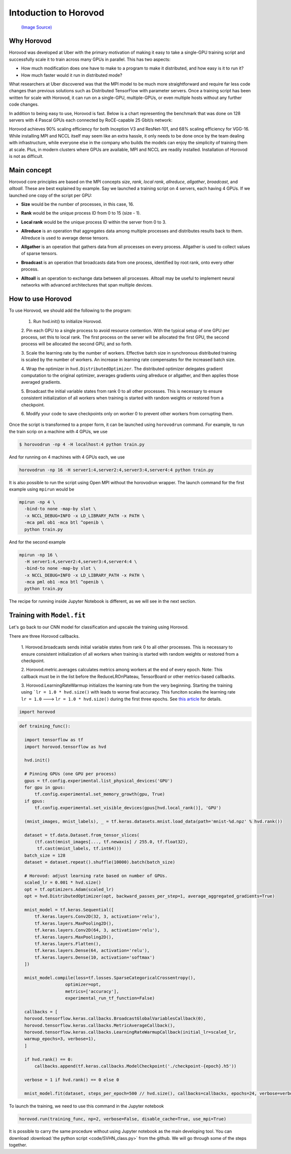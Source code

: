 .. _hvd_intro:

Intoduction to Horovod
======================

.. figure :: https://horovod.readthedocs.io/en/stable/_static/logo.png
  :width: 40%

  `(Image Source) <https://horovod.ai>`_

Why Horovod
___________

Horovod was developed at Uber with the primary motivation of making it easy to
take a single-GPU training script and successfully scale it to train across many
GPUs in parallel. This has two aspects:

- How much modification does one have to make to a program to make it distributed,
  and how easy is it to run it?
- How much faster would it run in distributed mode?

What researchers at Uber discovered was that the MPI model to be much more straightforward
and require far less code changes than previous solutions such as Distributed TensorFlow with
parameter servers. Once a training script has been written for scale with Horovod, it can run
on a single-GPU, multiple-GPUs, or even multiple hosts without any further code changes.

In addition to being easy to use, Horovod is fast. Below is a chart representing the benchmark
that was done on 128 servers with 4 Pascal GPUs each connected by RoCE-capable 25 Gbit/s network:

.. image :: https://user-images.githubusercontent.com/16640218/38965607-bf5c46ca-4332-11e8-895a-b9c137e86013.png
  :alt: scaling

Horovod achieves 90% scaling efficiency for both Inception V3 and ResNet-101, and
68% scaling efficiency for VGG-16. While installing MPI and NCCL itself may seem like an extra hassle,
it only needs to be done once by the team dealing with infrastructure, while everyone else in the company
who builds the models can enjoy the simplicity of training them at scale. Plus, in modern clusters where
GPUs are available, MPI and NCCL are readily installed. Installation of Horovod is not as difficult.

Main concept
____________

Horovod core principles are based on the MPI concepts *size*, *rank*, *local rank*,
*allreduce*, *allgather*, *broadcast*, and *alltoall*. These are best explained by example.
Say we launched a training script on 4 servers, each having 4 GPUs. If we launched one copy of the script per GPU:

- **Size** would be the number of processes, in this case, 16.
- **Rank** would be the unique process ID from 0 to 15 (size - 1).
- **Local rank** would be the unique process ID within the server from 0 to 3.
- **Allreduce** is an operation that aggregates data among multiple processes and
  distributes results back to them. Allreduce is used to average dense tensors.

  .. image :: http://mpitutorial.com/tutorials/mpi-reduce-and-allreduce/mpi_allreduce_1.png
    :alt: Allreduce

- **Allgather** is an operation that gathers data from all processes on every process.
  Allgather is used to collect values of sparse tensors.

  .. image :: http://mpitutorial.com/tutorials/mpi-scatter-gather-and-allgather/allgather.png
    :alt: allgather

- **Broadcast** is an operation that broadcasts data from one process, identified by
  root rank, onto every other process.

  .. image :: http://mpitutorial.com/tutorials/mpi-broadcast-and-collective-communication/broadcast_pattern.png
    :alt: broadcast

- **Alltoall** is an operation to exchange data between all processes.
  Alltoall may be useful to implement neural networks with advanced architectures that span multiple devices.

How to use Horovod
____________________

To use Horovod, we should add the following to the program:

  1. Run hvd.init() to initialize Horovod.

  2. Pin each GPU to a single process to avoid resource contention. With the typical
  setup of one GPU per process, set this to local rank.
  The first process on the server will be allocated the first GPU, the second process
  will be allocated the second GPU, and so forth.

  3. Scale the learning rate by the number of workers. Effective batch size in
  synchronous distributed training is scaled by the number of workers.
  An increase in learning rate compensates for the increased batch size.

  4. Wrap the optimizer in ``hvd.DistributedOptimizer``. The distributed optimizer
  delegates gradient computation to the original optimizer, averages gradients
  using allreduce or allgather, and then applies those averaged gradients.

  5. Broadcast the initial variable states from rank 0 to all other processes.
  This is necessary to ensure consistent initialization of all workers when training
  is started with random weights or restored from a checkpoint.

  6. Modify your code to save checkpoints only on worker 0 to prevent other workers
  from corrupting them.

Once the script is transformed to a proper form, it can be launched using ``horovodrun``
command. For example, to run the train scrip on a machine with 4 GPUs, we use

.. code-block :: bash

  $ horovodrun -np 4 -H localhost:4 python train.py

And for running on 4 machines with 4 GPUs each, we use

.. code-block :: bash

  horovodrun -np 16 -H server1:4,server2:4,server3:4,server4:4 python train.py

It is also possible to run the script using Open MPI without the horovodrun wrapper.
The launch command for the first example using ``mpirun`` would be

.. code-block :: bash

  mpirun -np 4 \
    -bind-to none -map-by slot \
    -x NCCL_DEBUG=INFO -x LD_LIBRARY_PATH -x PATH \
    -mca pml ob1 -mca btl ^openib \
    python train.py

And for the second example

.. code-block :: bash

  mpirun -np 16 \
    -H server1:4,server2:4,server3:4,server4:4 \
    -bind-to none -map-by slot \
    -x NCCL_DEBUG=INFO -x LD_LIBRARY_PATH -x PATH \
    -mca pml ob1 -mca btl ^openib \
    python train.py

The recipe for running inside Jupyter Notebook is different, as we will see in
the next section.

Training with ``Model.fit``
___________________________

Let's go back to our CNN model for classification and upscale the training using
Horovod.

There are three Horovod callbacks.

  1. Horovod.broadcasts sends initial variable states from rank 0 to all other processes.
  This is necessary to ensure consistent initialization of all workers when
  training is started with random weights or restored from a checkpoint.

  2. Horovod.metric.averages calculates metrics among workers at the end of every epoch.
  Note: This callback must be in the list before the ReduceLROnPlateau, TensorBoard or other
  metrics-based callbacks.

  3. Horovod.LearningRateWarmup initializes the learning rate from the very beginning.
  Starting the training using ```lr = 1.0 * hvd.size()`` with leads to worse final accuracy.
  This funciton scales the learning rate ``lr = 1.0`` ---> ``lr = 1.0 * hvd.size()`` during
  the first three epochs. See `this article <https://arxiv.org/abs/1706.02677>`_ for details.

.. code-block :: python

  import horovod

.. code-block :: python

  def training_func():

    import tensorflow as tf
    import horovod.tensorflow as hvd

    hvd.init()

    # Pinning GPUs (one GPU per process)
    gpus = tf.config.experimental.list_physical_devices('GPU')
    for gpu in gpus:
        tf.config.experimental.set_memory_growth(gpu, True)
    if gpus:
        tf.config.experimental.set_visible_devices(gpus[hvd.local_rank()], 'GPU')

    (mnist_images, mnist_labels), _ = tf.keras.datasets.mnist.load_data(path='mnist-%d.npz' % hvd.rank())

    dataset = tf.data.Dataset.from_tensor_slices(
        (tf.cast(mnist_images[..., tf.newaxis] / 255.0, tf.float32),
         tf.cast(mnist_labels, tf.int64)))
    batch_size = 128
    dataset = dataset.repeat().shuffle(10000).batch(batch_size)

    # Horovod: adjust learning rate based on number of GPUs.
    scaled_lr = 0.001 * hvd.size()
    opt = tf.optimizers.Adam(scaled_lr)
    opt = hvd.DistributedOptimizer(opt, backward_passes_per_step=1, average_aggregated_gradients=True)

    mnist_model = tf.keras.Sequential([
        tf.keras.layers.Conv2D(32, 3, activation='relu'),
        tf.keras.layers.MaxPooling2D(),
        tf.keras.layers.Conv2D(64, 3, activation='relu'),
        tf.keras.layers.MaxPooling2D(),
        tf.keras.layers.Flatten(),
        tf.keras.layers.Dense(64, activation='relu'),
        tf.keras.layers.Dense(10, activation='softmax')
    ])

    mnist_model.compile(loss=tf.losses.SparseCategoricalCrossentropy(),
                    optimizer=opt,
                    metrics=['accuracy'],
                    experimental_run_tf_function=False)

    callbacks = [
    horovod.tensorflow.keras.callbacks.BroadcastGlobalVariablesCallback(0),
    horovod.tensorflow.keras.callbacks.MetricAverageCallback(),
    horovod.tensorflow.keras.callbacks.LearningRateWarmupCallback(initial_lr=scaled_lr,
    warmup_epochs=3, verbose=1),
    ]

    if hvd.rank() == 0:
        callbacks.append(tf.keras.callbacks.ModelCheckpoint('./checkpoint-{epoch}.h5'))

    verbose = 1 if hvd.rank() == 0 else 0

    mnist_model.fit(dataset, steps_per_epoch=500 // hvd.size(), callbacks=callbacks, epochs=24, verbose=verbose)

To launch the training, we need to use this command in the Jupyter notebook

.. code-block :: python

  horovod.run(training_func, np=2, verbose=False, disable_cache=True, use_mpi=True)

.. Challenge :: ``verbose = True``

  - Change the ``verbose`` variable to ``True`` and inspect the results. What do you see?
  - Time the calculations. Can you compare the result with the results reported in :doc:`tf_mltgpus`?

.. exercise :: Playing with Horovod

    1. Play with different parameters in the code and check the effect on the elapsed time and accuracy.
    which parameters are more important?

    2. Use Horovod using Keras ``Model.fit``, similar to the above, to upscale SVHN notebook you worked
    before. Are the results comparable to those in the section :doc:`tf_mltgpus`?

    3. Instead of using ``Model.fit``, write a custom training loop within the framework of Horovod.

    .. solution ::

        3. Two main differences that should be made are:

          - Definig the loss function using Horovod

          .. code-block :: python

            @tf.function
            def training_step(images, labels, first_batch):
                with tf.GradientTape() as tape:
                      probs = mnist_model(images, training=True)
                      loss_value = loss(labels, probs)

                # Horovod: add Horovod Distributed GradientTape.
                tape = hvd.DistributedGradientTape(tape)

                grads = tape.gradient(loss_value, mnist_model.trainable_variables)
                opt.apply_gradients(zip(grads, mnist_model.trainable_variables))

                # Horovod: broadcast initial variable states from rank 0 to all other processes.
                # This is necessary to ensure consistent initialization of all workers when
                # training is started with random weights or restored from a checkpoint.
                # Please see `the documentation <https://horovod.readthedocs.io/en/stable/api.html#horovod.tensorflow.broadcast_variables>`_.
                # Note: broadcast should be done after the first gradient step to ensure optimizer
                # initialization.

                if first_batch:
                    hvd.broadcast_variables(mnist_model.variables, root_rank=0)
                    hvd.broadcast_variables(opt.variables(), root_rank=0)

                return loss_value

          - Looping over the dataset

          .. code-block :: python

            for batch, (images, labels) in enumerate(dataset.take(10000 // hvd.size())):
                loss_value = training_step(images, labels, batch == 0)

                if batch % 10 == 0 and hvd.local_rank() == 0:
                    print('Step #%d\tLoss: %.6f' % (batch, loss_value))

It is possible to carry the same procedure without using Jupyter notebook as the main developing tool.
You can download :download:`the python script  <code/SVHN_class.py>` from the github. We will go through
some of the steps together.
